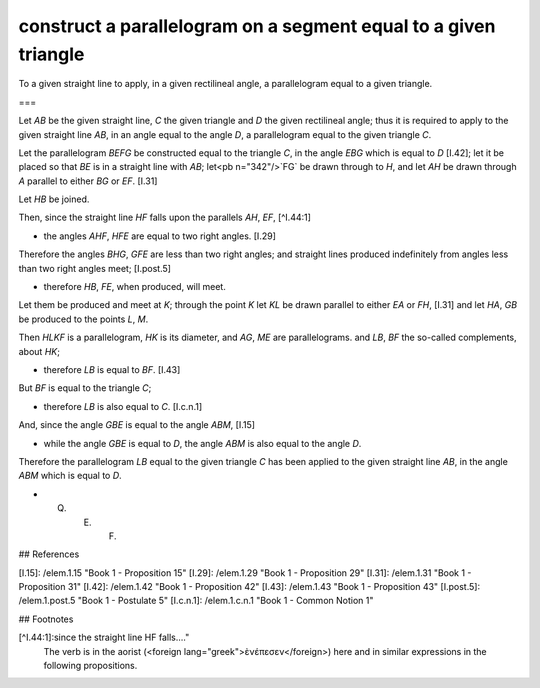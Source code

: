 construct a parallelogram on a segment equal to a given triangle
================================================================

.. index:: construction, parallelogram

.. image:: elem.1.prop.44.png
   :align: right
   :width: 300px

To a given straight line to apply, in a given rectilineal angle, a parallelogram equal to a given triangle.

===

Let `AB` be the given straight line, `C` the given triangle and `D` the given rectilineal angle; thus it is required to apply to the given straight line `AB`, in an angle equal to the angle `D`, a parallelogram equal to the given triangle `C`.

Let the parallelogram `BEFG` be constructed equal to the triangle `C`, in the angle `EBG` which is equal to `D` [I.42]; let it be placed so that `BE` is in a straight line with `AB`; let<pb n="342"/>`FG` be drawn through to `H`, and let `AH` be drawn through `A` parallel to either `BG` or `EF`. [I.31]

Let `HB` be joined. 

Then, since the straight line `HF` falls upon the parallels `AH`, `EF`, [^I.44:1]

- the angles `AHF`, `HFE` are equal to two right angles. [I.29]

Therefore the angles `BHG`, `GFE` are less than two right angles; and straight lines produced indefinitely from angles less than two right angles meet; [I.post.5] 

- therefore `HB`, `FE`, when produced, will meet.

Let them be produced and meet at `K`; through the point `K` let `KL` be drawn parallel to either `EA` or `FH`, [I.31] and let `HA`, `GB` be produced to the points `L`, `M`. 

Then `HLKF` is a parallelogram, `HK` is its diameter, and `AG`, `ME` are parallelograms. and `LB`, `BF` the so-called complements, about `HK`; 

- therefore `LB` is equal to `BF`. [I.43]

But `BF` is equal to the triangle `C`; 

- therefore `LB` is also equal to `C`. [I.c.n.1]

And, since the angle `GBE` is equal to the angle `ABM`, [I.15] 

- while the angle `GBE` is equal to `D`, the angle `ABM` is also equal to the angle `D`.

Therefore the parallelogram `LB` equal to the given triangle `C` has been applied to the given straight line `AB`, in the angle `ABM` which is equal to `D`.

- Q. E. F.

## References

[I.15]: /elem.1.15 "Book 1 - Proposition 15"
[I.29]: /elem.1.29 "Book 1 - Proposition 29"
[I.31]: /elem.1.31 "Book 1 - Proposition 31"
[I.42]: /elem.1.42 "Book 1 - Proposition 42"
[I.43]: /elem.1.43 "Book 1 - Proposition 43"
[I.post.5]: /elem.1.post.5 "Book 1 - Postulate 5"
[I.c.n.1]: /elem.1.c.n.1 "Book 1 - Common Notion 1"

## Footnotes

[^I.44:1]:since the straight line HF falls...."
    The verb is in the aorist (<foreign lang="greek">ὲνέπεσεν</foreign>) here and in similar expressions in the following propositions.